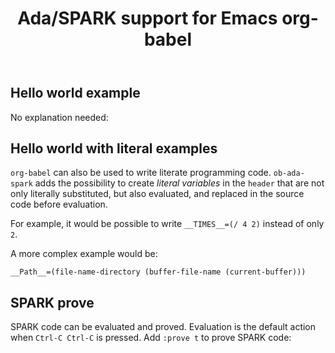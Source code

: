 #+TITLE:Ada/SPARK support for Emacs org-babel

** Hello world example

No explanation needed:

[[./example-01-hello-world.png]]


** Hello world with literal examples

=org-babel= can also be used to write literate programming code. =ob-ada-spark=
adds the possibility to create /literal variables/ in the =header= that are not
only literally substituted, but also evaluated, and replaced in the source code
before evaluation.

For example, it would be possible to write ~__TIMES__=(/ 4 2)~ instead of only
~2~.

A more complex example would be:
#+begin_example
  __Path__=(file-name-directory (buffer-file-name (current-buffer)))
#+end_example

[[./example-02-literal-variables.png]]


** SPARK prove

SPARK code can be evaluated and proved. Evaluation is the default action when
=Ctrl-C Ctrl-C= is pressed. Add =:prove t= to prove SPARK code:

[[./example-03-spark-prove.png]]
